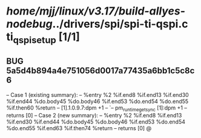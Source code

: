 #+TODO: TODO CHECK | BUG DUP
* /home/mjj/linux/v3.17/build-allyes-nodebug/../drivers/spi/spi-ti-qspi.c ti_qspi_setup [1/1]
** BUG 5a5d4b894a4e751056d0017a77435a6bb1c5c8c6
   -- Case 1 (existing summary):
   --     %entry %2 %if.end8 %if.end13 %if.end30 %if.end44 %do.body45 %do.body46 %if.end53 %do.end54 %do.end55 %if.then60 %return
   --         [1].1.0.9.7:dpm +1
   --         `-- pm_runtime_get_sync [1]:dpm +1
   --         returns [0]
   -- Case 2 (new summary):
   --     %entry %2 %if.end8 %if.end13 %if.end30 %if.end44 %do.body45 %do.body46 %if.end53 %do.end54 %do.end55 %if.end63 %if.then74 %return
   --         returns [0]
   @
